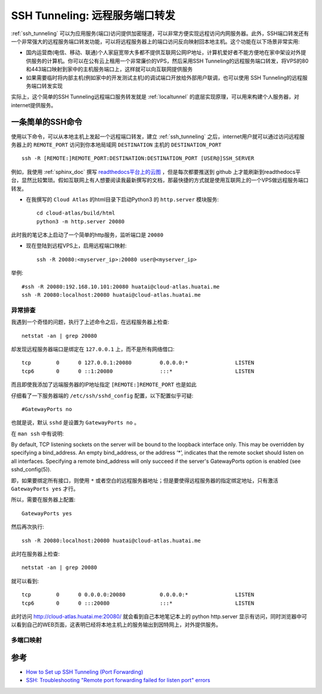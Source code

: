.. _ssh_tunneling_remote_port_forwarding:

=================================
SSH Tunneling: 远程服务端口转发
=================================

:ref:`ssh_tunneling` 可以为应用服务(端口)访问提供加密隧道，可以非常方便实现远程访问内网服务器。此外，SSH端口转发还有一个非常强大的远程服务端口转发功能，可以将远程服务器上的端口访问反向映射回本地主机。这个功能在以下场景非常实用:

- 国内运营商(电信、移动、联通)个人家庭宽带大多都不提供互联网公网IP地址，计算机爱好者不能方便地在家中架设对外提供服务的计算机。你可以在公有云上租用一个非常廉价的VPS，然后采用SSH Tunneling的远程服务端口转发，将VPS的80和443端口映射到家中的主机服务端口上，这样就可以向互联网提供服务
- 如果需要临时将内部主机(例如家中的开发测试主机)的调试端口开放给外部用户联调，也可以使用 SSH Tunneling的远程服务端口转发实现

实际上，这个简单的SSH Tunneling远程端口服务转发就是 :ref:`localtunnel` 的底层实现原理，可以用来构建个人服务器，对internet提供服务。

一条简单的SSH命令
===================

使用以下命令，可以从本地主机上发起一个远程端口转发，建立 :ref:`ssh_tunneling` 之后，internet用户就可以通过访问远程服务器上的 ``REMOTE_PORT`` 访问到你本地局域网 ``DESTINATION`` 主机的 ``DESTINATION_PORT`` ::

   ssh -R [REMOTE:]REMOTE_PORT:DESTINATION:DESTINATION_PORT [USER@]SSH_SERVER

例如，我使用 :ref:`sphinx_doc` 撰写 `readthedocs平台上的云图 <https://cloud-atlas.readthedocs.io/zh_CN/lastest/index.html>`_ ，但是每次都要推送到 github 上才能刷新到readthedocs平台，显然比较繁琐。假如互联网上有人想要阅读我最新撰写的文档，那最快捷的方式就是使用互联网上的一个VPS做远程服务端口转发。

- 在我撰写的 ``Cloud Atlas`` 的html目录下启动Python3 的 ``http.server`` 模块服务::

   cd cloud-atlas/build/html
   python3 -m http.server 20080

此时我的笔记本上启动了一个简单的http服务，监听端口是 ``20080``

- 现在登陆到远程VPS上，启用远程端口映射::

   ssh -R 20080:<myserver_ip>:20080 user@<myserver_ip>

举例::

   #ssh -R 20080:192.168.10.101:20080 huatai@cloud-atlas.huatai.me
   ssh -R 20080:localhost:20080 huatai@cloud-atlas.huatai.me

异常排查
----------

我遇到一个奇怪的问题，执行了上述命令之后，在远程服务器上检查::

   netstat -an | grep 20080

却发现远程服务器端口是绑定在 ``127.0.0.1`` 上，而不是所有网络借口::

   tcp        0      0 127.0.0.1:20080         0.0.0.0:*               LISTEN
   tcp6       0      0 ::1:20080               :::*                    LISTEN

而且即使我添加了远端服务器的IP地址指定 ``[REMOTE:]REMOTE_PORT`` 也是如此

仔细看了一下服务器端的 ``/etc/ssh/sshd_config`` 配置，以下配置似乎可疑::

   #GatewayPorts no

也就是说，默认 ``sshd`` 是设置为 ``GatewayPorts no`` 。

在 ``man ssh`` 中有说明:

By default, TCP listening sockets on the server will be bound to the loopback interface only. This may be overridden by specifying a bind_address. An empty bind_address, or the address ‘*’, indicates that the remote socket should listen on all interfaces. Specifying a remote bind_address will only succeed if the server's GatewayPorts option is enabled (see sshd_config(5)).

即，如果要绑定所有接口，则使用 ``*`` 或者空白的远程服务器地址；但是要使得远程服务器的指定绑定地址，只有激活 ``GatewayPorts yes`` 才行。

所以，需要在服务器上配置::

   GatewayPorts yes

然后再次执行::

   ssh -R 20080:localhost:20080 huatai@cloud-atlas.huatai.me

此时在服务器上检查::

   netstat -an | grep 20080

就可以看到::

   tcp        0      0 0.0.0.0:20080           0.0.0.0:*               LISTEN
   tcp6       0      0 :::20080                :::*                    LISTEN

此时访问 http://cloud-atlas.huatai.me:20080/ 就会看到自己本地笔记本上的 python http.server 显示有访问，同时浏览器中可以看到自己的WEB页面，这表明已经将本地主机上的服务输出到因特网上，对外提供服务。

多端口映射
--------------

参考
======

- `How to Set up SSH Tunneling (Port Forwarding) <https://linuxize.com/post/how-to-setup-ssh-tunneling/>`_
- `SSH: Troubleshooting "Remote port forwarding failed for listen port" errors <https://superuser.com/questions/1194105/ssh-troubleshooting-remote-port-forwarding-failed-for-listen-port-errors>`_
